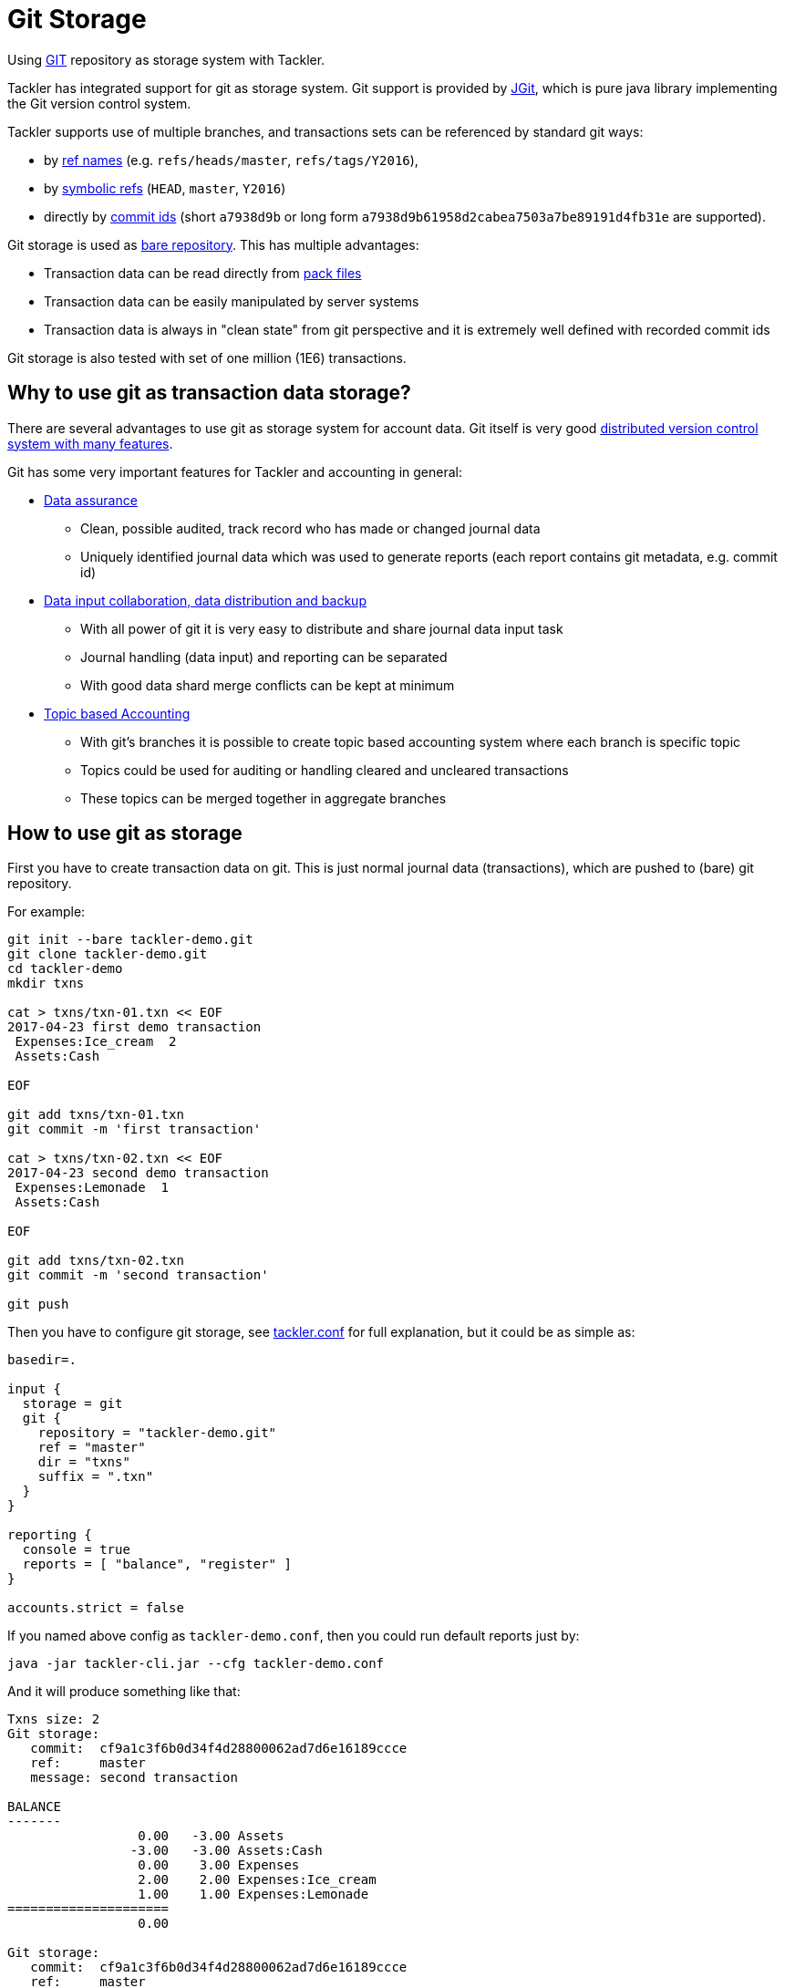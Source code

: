 = Git Storage

Using link:https://git-scm.com/[GIT] repository as storage system with Tackler.

Tackler has integrated support for git as storage system. Git support is provided
by link:http://www.eclipse.org/jgit/[JGit], which is pure java library implementing
the Git version control system.

Tackler supports use of multiple branches, and transactions sets can be referenced by standard git ways:

* by link:https://git-scm.com/docs/gitglossary#def_ref[ref names] (e.g. `refs/heads/master`, `refs/tags/Y2016`),
* by link:https://git-scm.com/docs/gitglossary#def_symref[symbolic refs] (`HEAD`, `master`, `Y2016`)
* directly by link:https://git-scm.com/docs/gitglossary#def_object_name[commit ids] (short `a7938d9b` or long form `a7938d9b61958d2cabea7503a7be89191d4fb31e` are supported).

Git storage is used as link:https://git-scm.com/docs/gitglossary#def_bare_repository[bare repository]. This has multiple advantages:

* Transaction data can be read directly from link:https://git-scm.com/docs/gitglossary#def_pack[pack files]
* Transaction data can be easily manipulated by server systems
* Transaction data is always in "clean state" from git perspective and it is extremely well defined with recorded commit ids

Git storage is also tested with set of one million (1E6) transactions.

== Why to use git as transaction data storage?

There are several advantages to use git as storage system for account data.
Git itself is very good link:https://git-scm.com/about[distributed version control system with many features].

Git has some very important features for Tackler and accounting in general:

* link:https://git-scm.com/about/info-assurance[Data assurance]
** Clean, possible audited, track record who has made or changed journal data
** Uniquely identified journal data which was used to generate reports (each report contains git metadata, e.g. commit id)

* link:https://git-scm.com/about/distributed[Data input collaboration, data distribution and backup]
** With all power of git it is very easy to distribute and share journal data input task
** Journal handling (data input) and reporting can be separated
** With good data shard merge conflicts can be kept at minimum

* link:https://git-scm.com/about/branching-and-merging[Topic based Accounting]
** With git's branches it is possible to create topic based accounting system where each branch is specific topic
** Topics could be used for auditing  or handling cleared and uncleared transactions
** These topics can be merged together in aggregate branches

== How to use git as storage

First you have to create transaction data on git. This is just normal journal data (transactions),
which are pushed to (bare) git repository.

For example:
....
git init --bare tackler-demo.git
git clone tackler-demo.git
cd tackler-demo
mkdir txns

cat > txns/txn-01.txn << EOF
2017-04-23 first demo transaction
 Expenses:Ice_cream  2
 Assets:Cash

EOF

git add txns/txn-01.txn
git commit -m 'first transaction'

cat > txns/txn-02.txn << EOF
2017-04-23 second demo transaction
 Expenses:Lemonade  1
 Assets:Cash

EOF

git add txns/txn-02.txn
git commit -m 'second transaction'

git push
....

Then you have to configure git storage, see link:tackler.conf[] for full explanation, but it could be as simple as:

....
basedir=.

input {
  storage = git
  git {
    repository = "tackler-demo.git"
    ref = "master"
    dir = "txns"
    suffix = ".txn"
  }
}

reporting {
  console = true
  reports = [ "balance", "register" ]
}

accounts.strict = false
....

If you named above config as `tackler-demo.conf`, then you could run default reports just by:

 java -jar tackler-cli.jar --cfg tackler-demo.conf

And it will produce something like that:

....
Txns size: 2
Git storage:
   commit:  cf9a1c3f6b0d34f4d28800062ad7d6e16189ccce
   ref:     master
   message: second transaction

BALANCE
-------
                 0.00   -3.00 Assets
                -3.00   -3.00 Assets:Cash
                 0.00    3.00 Expenses
                 2.00    2.00 Expenses:Ice_cream
                 1.00    1.00 Expenses:Lemonade
=====================
                 0.00

Git storage:
   commit:  cf9a1c3f6b0d34f4d28800062ad7d6e16189ccce
   ref:     master
   message: second transaction

REGISTER
--------
2017-04-23Z first demo transaction
            Assets:Cash                                   -2.00              -2.00
            Expenses:Ice_cream                             2.00               2.00
2017-04-23Z second demo transaction
            Assets:Cash                                   -1.00              -3.00
            Expenses:Lemonade                              1.00               1.00

Total processing time: 3019, parse: 641, reporting: 78
....

If you like to see your financial situatiation before you went crazy with lemonade, you could run
`git log` inside your journal's working copy, and figure out commit id for first transaction.

Let's say that it was `49551a0f3418486e576ce9076506fe94e2dbddf6`. You could also use short form of commit id:

  java -jar tackler-cli.jar --cfg tackler-demo.conf --input.git.commit 49551a0f

....
Txns size: 1
Git storage:
   commit:  49551a0f3418486e576ce9076506fe94e2dbddf6
   ref:     FIXED by commit
   message: first transaction

BALANCE
-------
                 0.00   -2.00 Assets
                -2.00   -2.00 Assets:Cash
                 0.00    2.00 Expenses
                 2.00    2.00 Expenses:Ice_cream
=====================
                 0.00

Git storage:
   commit:  49551a0f3418486e576ce9076506fe94e2dbddf6
   ref:     FIXED by commit
   message: first transaction

REGISTER
--------
2017-04-23Z first demo transaction
            Assets:Cash                                   -2.00              -2.00
            Expenses:Ice_cream                             2.00               2.00


Total processing time: 2879, parse: 600, reporting: 73
....

Notice that Tackler warns you (`FIXED by commit`)
that you are not anymore following ref and ref's head.

=== Difference between refs and commits

Tackler follows head of ref automatically, so ref is good way to follow
accounting branch as it evolves.

On the other hand, commit ids are fixed in time and they do not change.
Same way transaction data identified by commit id do not change over time.

So by specifying transaction data with commit id you create an immutable,
persistent uniquely identified view to the journal. Tackler records used
commit id on each report and it could be used to re-create same reports
or additional reports if there is ever need in future.

For long term referencing of some certain state it is also possible to create
a git link:https://git-scm.com/docs/gitglossary#def_tag[tag].

